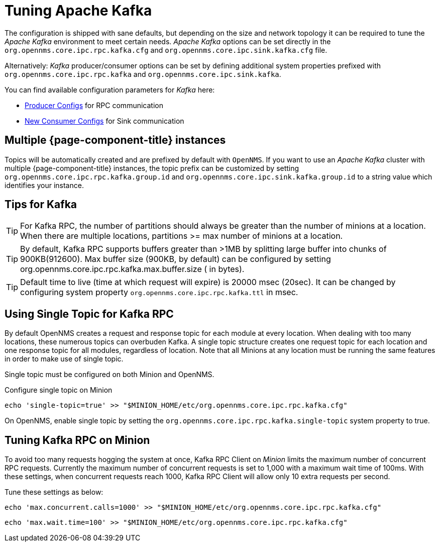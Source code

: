 = Tuning Apache Kafka

The configuration is shipped with sane defaults, but depending on the size and network topology it can be required to tune the _Apache Kafka_ environment to meet certain needs.
_Apache Kafka_ options can be set directly in the `org.opennms.core.ipc.rpc.kafka.cfg` and `org.opennms.core.ipc.sink.kafka.cfg` file.

Alternatively: _Kafka_ producer/consumer options can be set by defining additional system properties prefixed with `org.opennms.core.ipc.rpc.kafka` and `org.opennms.core.ipc.sink.kafka`.

You can find available configuration parameters for _Kafka_ here:

* link:https://kafka.apache.org/10/documentation.html#producerconfigs[Producer Configs] for RPC communication
* link:https://kafka.apache.org/10/documentation.html#newconsumerconfigs[New Consumer Configs] for Sink communication

== Multiple {page-component-title} instances

Topics will be automatically created and are prefixed by default with `OpenNMS`. 
If you want to use an _Apache Kafka_ cluster with multiple {page-component-title} instances, the topic prefix can be customized by setting `org.opennms.core.ipc.rpc.kafka.group.id` and `org.opennms.core.ipc.sink.kafka.group.id` to a string value which identifies your instance.

== Tips for Kafka

TIP: For Kafka RPC, the number of partitions should always be greater than the number of minions at a location.
     When there are multiple locations, partitions >= max number of minions at a location.

TIP: By default, Kafka RPC supports buffers greater than >1MB by splitting large buffer into chunks of 900KB(912600).
     Max buffer size (900KB, by default) can be configured by setting org.opennms.core.ipc.rpc.kafka.max.buffer.size ( in bytes).

TIP: Default time to live (time at which request will expire) is 20000 msec (20sec).
     It can be changed by configuring system property `org.opennms.core.ipc.rpc.kafka.ttl` in msec.

== Using Single Topic for Kafka RPC

By default OpenNMS creates a request and response topic for each module at every location.
When dealing with too many locations, these numerous topics can overbuden Kafka. 
A single topic structure creates one request topic for each location and one response topic for all modules, regardless of location.
Note that all Minions at any location must be running the same features in order to make use of single topic. 

Single topic must be configured on both Minion and OpenNMS. 

.Configure single topic on Minion
[source, shell]
----
echo 'single-topic=true' >> "$MINION_HOME/etc/org.opennms.core.ipc.rpc.kafka.cfg"
----

On OpenNMS, enable single topic by setting the `org.opennms.core.ipc.rpc.kafka.single-topic` system property to true.

==  Tuning Kafka RPC on Minion

To avoid too many requests hogging the system at once, Kafka RPC Client on _Minion_ limits the maximum number of concurrent RPC requests.
Currently the maximum number of concurrent requests is set to 1,000 with a maximum wait time of 100ms.
With these settings, when concurrent requests reach 1000, Kafka RPC Client will allow only 10 extra requests per second.

Tune these settings as below:

[source, sh]
----
echo 'max.concurrent.calls=1000' >> "$MINION_HOME/etc/org.opennms.core.ipc.rpc.kafka.cfg"
----

[source, sh]
----
echo 'max.wait.time=100' >> "$MINION_HOME/etc/org.opennms.core.ipc.rpc.kafka.cfg"
----
